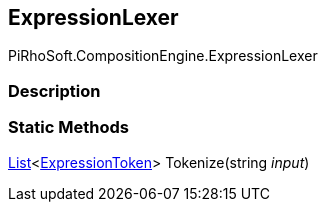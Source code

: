 [#reference/expression-lexer]

## ExpressionLexer

PiRhoSoft.CompositionEngine.ExpressionLexer

### Description

### Static Methods

https://docs.microsoft.com/en-us/dotnet/api/System.Collections.Generic.List-1[List^]<<<reference/expression-token.html,ExpressionToken>>> Tokenize(string _input_)::